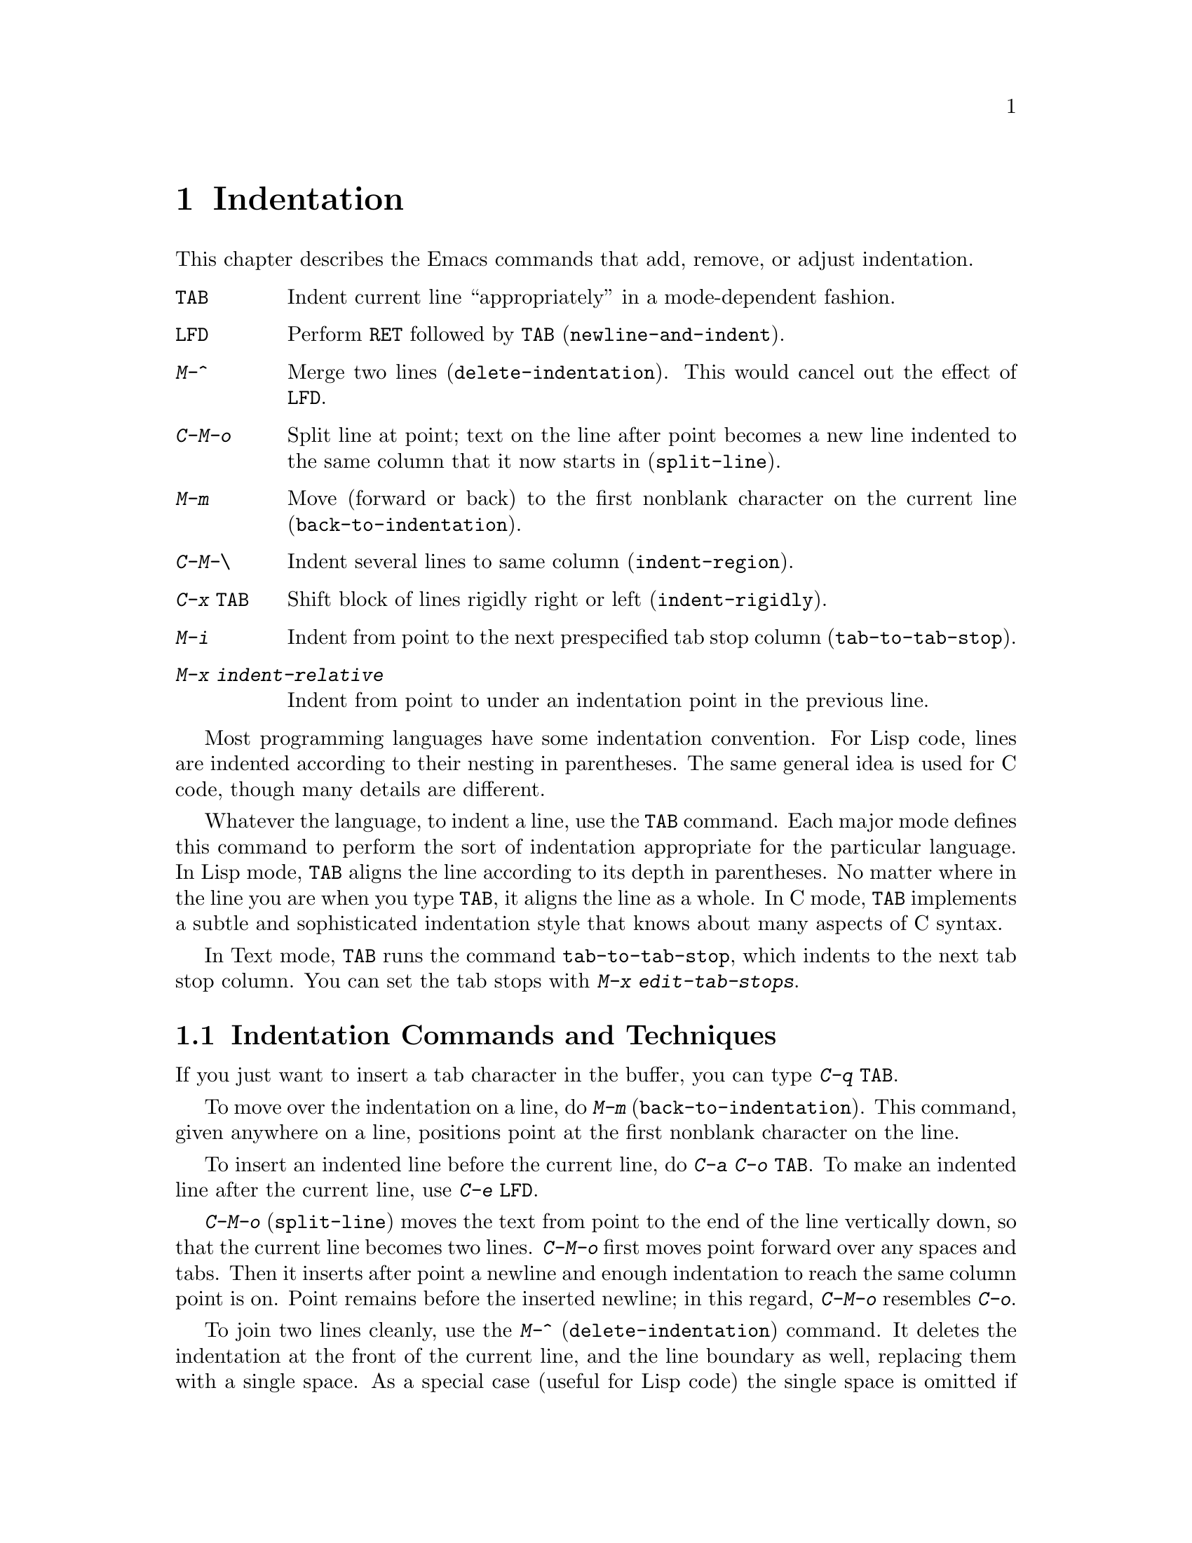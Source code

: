 @c This is part of the Emacs manual.
@c Copyright (C) 1985, 1986, 1987, 1993 Free Software Foundation, Inc.
@c See file emacs.texi for copying conditions.
@node Indentation, Text, Major Modes, Top
@chapter Indentation
@cindex indentation
@cindex columns (indentation)

  This chapter describes the Emacs commands that add, remove, or
adjust indentation.

@c WideCommands
@table @kbd
@item @key{TAB}
Indent current line ``appropriately'' in a mode-dependent fashion.
@item @key{LFD}
Perform @key{RET} followed by @key{TAB} (@code{newline-and-indent}).
@item M-^
Merge two lines (@code{delete-indentation}).  This would cancel out
the effect of @key{LFD}.
@item C-M-o
Split line at point; text on the line after point becomes a new line
indented to the same column that it now starts in (@code{split-line}).
@item M-m
Move (forward or back) to the first nonblank character on the current
line (@code{back-to-indentation}).
@item C-M-\
Indent several lines to same column (@code{indent-region}).
@item C-x @key{TAB}
Shift block of lines rigidly right or left (@code{indent-rigidly}).
@item M-i
Indent from point to the next prespecified tab stop column
(@code{tab-to-tab-stop}).
@item M-x indent-relative
Indent from point to under an indentation point in the previous line.
@end table

@kindex TAB
@cindex indentation
  Most programming languages have some indentation convention.  For Lisp
code, lines are indented according to their nesting in parentheses.  The
same general idea is used for C code, though many details are different.

  Whatever the language, to indent a line, use the @key{TAB} command.  Each
major mode defines this command to perform the sort of indentation
appropriate for the particular language.  In Lisp mode, @key{TAB} aligns
the line according to its depth in parentheses.  No matter where in the
line you are when you type @key{TAB}, it aligns the line as a whole.  In C
mode, @key{TAB} implements a subtle and sophisticated indentation style that
knows about many aspects of C syntax.

  In Text mode, @key{TAB} runs the command @code{tab-to-tab-stop}, which
indents to the next tab stop column.  You can set the tab stops with
@kbd{M-x edit-tab-stops}.

@menu
* Indentation Commands:: Various commands and techniques for indentation.
* Tab Stops::            You can set arbitrary "tab stops" and then
                         indent to the next tab stop when you want to.
* Just Spaces::          You can request indentation using just spaces.
@end menu

@node Indentation Commands, Tab Stops, Indentation, Indentation
@section Indentation Commands and Techniques
@c ??? Explain what Emacs has instead of space-indent-flag.

  If you just want to insert a tab character in the buffer, you can type
@kbd{C-q @key{TAB}}.

@kindex M-m
@findex back-to-indentation
  To move over the indentation on a line, do @kbd{M-m}
(@code{back-to-indentation}).  This command, given anywhere on a line,
positions point at the first nonblank character on the line.

  To insert an indented line before the current line, do @kbd{C-a C-o
@key{TAB}}.  To make an indented line after the current line, use @kbd{C-e
@key{LFD}}.

@kindex C-M-o
@findex split-line
  @kbd{C-M-o} (@code{split-line}) moves the text from point to the end of
the line vertically down, so that the current line becomes two lines.
@kbd{C-M-o} first moves point forward over any spaces and tabs.  Then it
inserts after point a newline and enough indentation to reach the same
column point is on.  Point remains before the inserted newline; in this
regard, @kbd{C-M-o} resembles @kbd{C-o}.

@kindex M-^
@findex delete-indentation
  To join two lines cleanly, use the @kbd{M-^}
(@code{delete-indentation}) command.  It deletes the indentation at the
front of the current line, and the line boundary as well, replacing them
with a single space.  As a special case (useful for Lisp code) the
single space is omitted if the characters to be joined are consecutive
open parentheses or closing parentheses, or if the junction follows
another newline.  To delete just the indentation of a line, go to the
beginning of the line and use @kbd{M-\}
(@code{delete-horizontal-space}), which deletes all spaces and tabs
around the cursor.

  If you have a fill prefix, @kbd{M-^} deletes the fill prefix if it
appears after the newline that is deleted.  @xref{Fill Prefix}.

@kindex C-M-\
@kindex C-x TAB
@findex indent-region
@findex indent-rigidly
  There are also commands for changing the indentation of several lines at
once.  @kbd{C-M-\} (@code{indent-region}) gives each line which begins in
the region the ``usual'' indentation by invoking @key{TAB} at the beginning
of the line.  A numeric argument specifies the column to indent to, and
each line is shifted left or right so that its first nonblank character
appears in that column.  @kbd{C-x @key{TAB}} (@code{indent-rigidly}) moves
all of the lines in the region right by its argument (left, for negative
arguments).  The whole group of lines moves rigidly sideways, which is how
the command gets its name.@refill

@findex indent-relative
  @kbd{M-x indent-relative} indents at point based on the previous line
(actually, the last nonempty line).  It inserts whitespace at point, moving
point, until it is underneath an indentation point in the previous line.
An indentation point is the end of a sequence of whitespace or the end of
the line.  If point is farther right than any indentation point in the
previous line, the whitespace before point is deleted and the first
indentation point then applicable is used.  If no indentation point is
applicable even then, @code{indent-relative} runs @code{tab-to-tab-stop}
@ifinfo
(@pxref{Tab Stops}).
@end ifinfo
@iftex
(see next section).
@end iftex

  @code{indent-relative} is the definition of @key{TAB} in Indented Text
mode.  @xref{Text}.

@node Tab Stops, Just Spaces, Indentation Commands, Indentation
@section Tab Stops

@kindex M-i
@findex tab-to-tab-stop
  For typing in tables, you can use Text mode's definition of @key{TAB},
@code{tab-to-tab-stop}.  This command inserts indentation before point,
enough to reach the next tab stop column.  If you are not in Text mode,
this command can be found on the key @kbd{M-i}.

@findex edit-tab-stops
@findex edit-tab-stops-note-changes
@kindex C-c C-c @r{(Edit Tab Stops)}
@vindex tab-stop-list
  You can specify the tab stops used by @kbd{M-i}.  They are stored in a
variable called @code{tab-stop-list}, as a list of column-numbers in
increasing order.

  The convenient way to set the tab stops is with @kbd{M-x edit-tab-stops},
which creates and selects a buffer containing a description of the tab stop
settings.  You can edit this buffer to specify different tab stops, and
then type @kbd{C-c C-c} to make those new tab stops take effect.  In the
tab stop buffer, @kbd{C-c C-c} runs the function
@code{edit-tab-stops-note-changes} rather than its usual definition
@code{save-buffer}.  @code{edit-tab-stops} records which buffer was current
when you invoked it, and stores the tab stops back in that buffer; normally
all buffers share the same tab stops and changing them in one buffer
affects all, but if you happen to make @code{tab-stop-list} local in one
buffer then @code{edit-tab-stops} in that buffer will edit the local
settings.

  Here is what the text representing the tab stops looks like for ordinary
tab stops every eight columns.

@example
        :       :       :       :       :       :
0         1         2         3         4
0123456789012345678901234567890123456789012345678
To install changes, type C-c C-c
@end example

  The first line contains a colon at each tab stop.  The remaining lines
are present just to help you see where the colons are and know what to do.

  Note that the tab stops that control @code{tab-to-tab-stop} have nothing
to do with displaying tab characters in the buffer.  @xref{Display Vars},
for more information on that.

@node Just Spaces,, Tab Stops, Indentation
@section Tabs vs. Spaces

@vindex indent-tabs-mode
  Emacs normally uses both tabs and spaces to indent lines.  If you prefer,
all indentation can be made from spaces only.  To request this, set
@code{indent-tabs-mode} to @code{nil}.  This is a per-buffer variable;
altering the variable affects only the current buffer, but there is a
default value which you can change as well.  @xref{Locals}.

@findex tabify
@findex untabify
  There are also commands to convert tabs to spaces or vice versa, always
preserving the columns of all nonblank text.  @kbd{M-x tabify} scans the
region for sequences of spaces, and converts sequences of at least three
spaces to tabs if that can be done without changing indentation.  @kbd{M-x
untabify} changes all tabs in the region to appropriate numbers of spaces.
